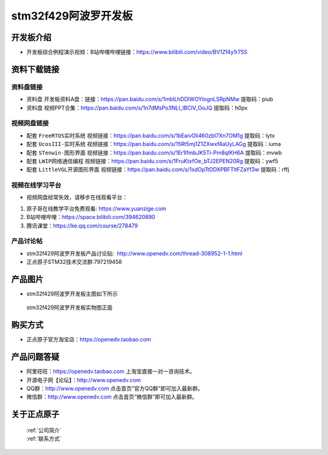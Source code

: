 stm32f429阿波罗开发板
==========================

开发板介绍
----------
- ``开发板综合例程演示视频``：B站哔哩哔哩链接：https://www.bilibili.com/video/BV1Zf4y1r75S

资料下载链接
------------

资料盘链接
^^^^^^^^^^^

- ``资料盘`` 开发板资料A盘：链接：https://pan.baidu.com/s/1mblLhDDlWOYIognLSRpNMw 提取码：piub

- ``资料盘`` 视频PPT合集：https://pan.baidu.com/s/1n7dMsPo3NLl_lBClV_OoJQ  提取码：h0px  

视频网盘链接
^^^^^^^^^^^

-  配套 ``FreeRTOS实时系统`` 视频链接：https://pan.baidu.com/s/1bEaivOli460zbI7Xn7OM1g 提取码：lytx
   
-  配套 ``UcosIII-实时系统`` 视频链接：https://pan.baidu.com/s/15Rt5mj1Z1ZXwxf4aUyLAGg 提取码：iuma   

-  配套 ``STenwin-图形界面`` 视频链接：https://pan.baidu.com/s/1Er1lfmbJK5Ti-Pm8qIKH6A 提取码：mvwb

-  配套 ``LWIP网络通信编程`` 视频链接：https://pan.baidu.com/s/1FruKtxfOe_bTJ2EPEN20Rg 提取码：ywf5

-  配套 ``LittleVGL开源图形界面`` 视频链接：https://pan.baidu.com/s/1sdOpTtDDXPBFTltFZaYf3w 提取码：rffj
      

视频在线学习平台
^^^^^^^^^^^^^^^^^
- 视频网盘经常失效，请移步在线观看平台：

1. 原子哥在线教学平台免费观看: https://www.yuanzige.com
#. B站哔哩哔哩：https://space.bilibili.com/394620890
#. 腾讯课堂：https://ke.qq.com/course/278479


产品讨论帖
^^^^^^^^^^^^^^^^^

- stm32f429阿波罗开发板产品讨论贴:  http://www.openedv.com/thread-308952-1-1.html 

- 正点原子STM32技术交流群:797219458

产品图片
--------

- stm32f429阿波罗开发板主图如下所示

.. _pic_major_abl:

.. figure:: media/zdyz_stm32f429_apollo/abl.png


   
 stm32f429阿波罗开发板实物图正面



购买方式
--------

- 正点原子官方淘宝店：https://openedv.taobao.com 




产品问题答疑
------------

- 阿里旺旺：https://openedv.taobao.com 上淘宝直接一对一咨询技术。  
- 开源电子网【论坛】：http://www.openedv.com 
- QQ群：http://www.openedv.com   点击首页“官方QQ群”即可加入最新群。 
- 微信群：http://www.openedv.com 点击首页“微信群”即可加入最新群。
  


关于正点原子  
-----------------

 | :ref:`公司简介` 
 | :ref:`联系方式`



